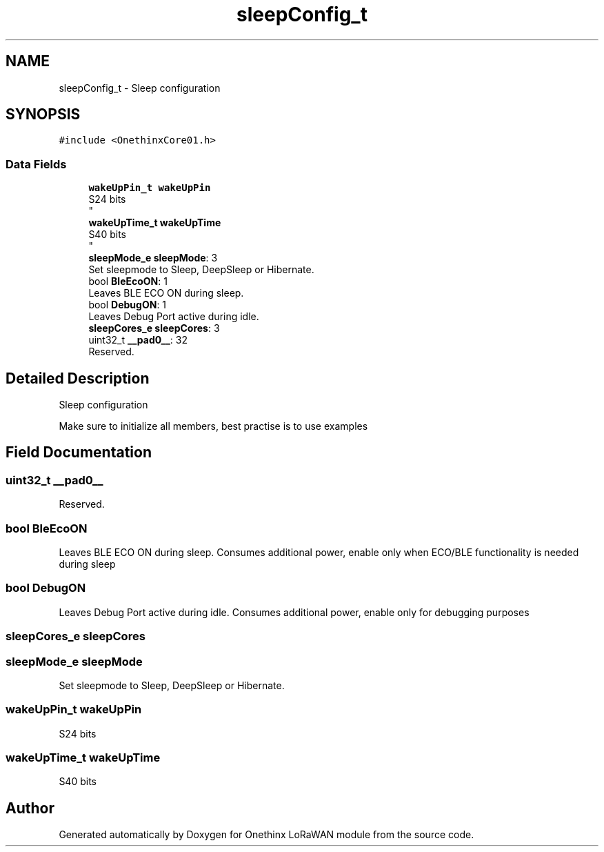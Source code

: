 .TH "sleepConfig_t" 3 "Wed Jun 9 2021" "Onethinx LoRaWAN module" \" -*- nroff -*-
.ad l
.nh
.SH NAME
sleepConfig_t \- Sleep configuration 
.br
  

.SH SYNOPSIS
.br
.PP
.PP
\fC#include <OnethinxCore01\&.h>\fP
.SS "Data Fields"

.in +1c
.ti -1c
.RI "\fBwakeUpPin_t\fP \fBwakeUpPin\fP"
.br
.RI "S24 bits 
.br
 "
.ti -1c
.RI "\fBwakeUpTime_t\fP \fBwakeUpTime\fP"
.br
.RI "S40 bits 
.br
 "
.ti -1c
.RI "\fBsleepMode_e\fP \fBsleepMode\fP: 3"
.br
.RI "Set sleepmode to Sleep, DeepSleep or Hibernate\&. "
.ti -1c
.RI "bool \fBBleEcoON\fP: 1"
.br
.RI "Leaves BLE ECO ON during sleep\&. "
.ti -1c
.RI "bool \fBDebugON\fP: 1"
.br
.RI "Leaves Debug Port active during idle\&. "
.ti -1c
.RI "\fBsleepCores_e\fP \fBsleepCores\fP: 3"
.br
.ti -1c
.RI "uint32_t \fB__pad0__\fP: 32"
.br
.RI "Reserved\&. "
.in -1c
.SH "Detailed Description"
.PP 
Sleep configuration 
.br
 

Make sure to initialize all members, best practise is to use examples 
.SH "Field Documentation"
.PP 
.SS "uint32_t __pad0__"

.PP
Reserved\&. 
.SS "bool BleEcoON"

.PP
Leaves BLE ECO ON during sleep\&. Consumes additional power, enable only when ECO/BLE functionality is needed during sleep 
.SS "bool DebugON"

.PP
Leaves Debug Port active during idle\&. Consumes additional power, enable only for debugging purposes 
.SS "\fBsleepCores_e\fP sleepCores"

.SS "\fBsleepMode_e\fP sleepMode"

.PP
Set sleepmode to Sleep, DeepSleep or Hibernate\&. 
.SS "\fBwakeUpPin_t\fP wakeUpPin"

.PP
S24 bits 
.br
 
.SS "\fBwakeUpTime_t\fP wakeUpTime"

.PP
S40 bits 
.br
 

.SH "Author"
.PP 
Generated automatically by Doxygen for Onethinx LoRaWAN module from the source code\&.
